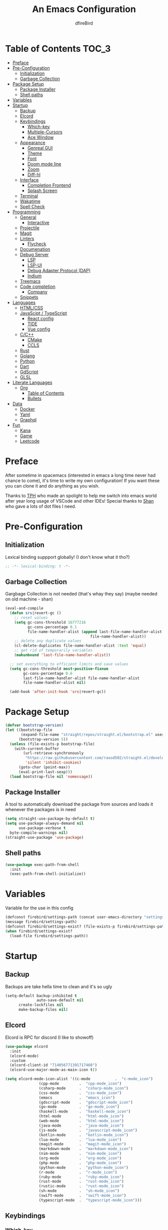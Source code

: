 #+TITLE: An Emacs Configuration
#+Author: dfireBird
#+Startup: Overview
* Table of Contents :TOC_3:
- [[#preface][Preface]]
- [[#pre-configuration][Pre-Configuration]]
  - [[#initialization][Initialization]]
  - [[#garbage-collection][Garbage Collection]]
- [[#package-setup][Package Setup]]
  - [[#package-installer][Package Installer]]
  - [[#shell-paths][Shell paths]]
- [[#variables][Variables]]
- [[#startup][Startup]]
  - [[#backup][Backup]]
  - [[#elcord][Elcord]]
  - [[#keybindings][Keybindings]]
    - [[#which-key][Which-key]]
    - [[#multiple-cursors][Multiple-Cursors]]
    - [[#ace-window][Ace Window]]
  - [[#appearance][Appearance]]
    - [[#genreal-gui][Genreal GUI]]
    - [[#theme][Theme]]
    - [[#font][Font]]
    - [[#doom-mode-line][Doom mode line]]
    - [[#zoom][Zoom]]
    - [[#diff-hl][Diff-hl]]
  - [[#interface][Interface]]
    - [[#completion-frontend][Completion Frontend]]
    - [[#splash-screen][Splash Screen]]
  - [[#terminal][Terminal]]
  - [[#wakatime][Wakatime]]
  - [[#spell-check][Spell Check]]
- [[#programming][Programming]]
  - [[#general][General]]
    - [[#interactive][Interactive]]
  - [[#projectile][Projectile]]
  - [[#magit][Magit]]
  - [[#linters][Linters]]
    - [[#flycheck][Flycheck]]
  - [[#documenation][Documenation]]
  - [[#debug-server][Debug Server]]
    - [[#lsp][LSP]]
    - [[#lsp-ui][LSP-UI]]
    - [[#debug-adapter-protocol-dap][Debug Adapter Protocol (DAP)]]
    - [[#indium][Indium]]
  - [[#treemacs][Treemacs]]
  - [[#code-completion][Code completion]]
    - [[#company][Company]]
  - [[#snippets][Snippets]]
- [[#languages][Languages]]
  - [[#htmlcss][HTML/CSS]]
  - [[#javascipt--typescript][JavaScipt / TypeScript]]
    - [[#react-config][React config]]
    - [[#tide][TIDE]]
    - [[#vue-config][Vue config]]
  - [[#cc][C/C++]]
    - [[#cmake][CMake]]
    - [[#ccls][CCLS]]
  - [[#rust][Rust]]
  - [[#golang][Golang]]
  - [[#python][Python]]
  - [[#dart][Dart]]
  - [[#gdscript][GdScript]]
  - [[#glsl][GLSL]]
- [[#literate-languages][Literate Languages]]
  - [[#org][Org]]
    - [[#table-of-contents][Table of Contents]]
    - [[#bullets][Bullets]]
- [[#data][Data]]
  - [[#docker][Docker]]
  - [[#yaml][Yaml]]
  - [[#graphql][Graphql]]
- [[#fun][Fun]]
  - [[#kana][Kana]]
  - [[#game][Game]]
  - [[#leetcode][Leetcode]]

* Preface
    After sometime in spacemacs (interested in emacs a long time 
    never had chance to come), it's time to write my own configuration!
    If you want these you can clone it and do anything as you wish.


    Thanks to [[https://github.com/the-programmers-hangout][TPH]] who made an spolight to help me switch into emacs world 
    after year long usage of VSCode and other IDEs!
    Special thanks to [[https://github.com/kkhan01][Shan]] who gave a lots of dot files I need.

* Pre-Configuration
** Initialization
    Lexical binding suppport globally! (I don't know what it tho?)

#+begin_src emacs-lisp
   ;; -*- lexical-binding: t -*-
#+end_src
** Garbage Collection
    Gargbage Collection is not needed (that's whay they say)
    (maybe needed on old machine - shan)

#+begin_src emacs-lisp
    (eval-and-compile
      (defun srs|revert-gc ()
        ;; reset values
        (setq gc-cons-threshold 16777216
              gc-cons-percentage 0.1
              file-name-handler-alist (append last-file-name-handler-alist
	  	                                  file-name-handler-alist))
        ;; delete any duplicate values
        (cl-delete-duplicates file-name-handler-alist :test 'equal)
        ;; get rid of temporarily variables
        (makunbound 'last-file-name-handler-alist))

      ;; set everything to efficient limits and save values
      (setq gc-cons-threshold most-positive-fixnum
            gc-cons-percentage 0.6
            last-file-name-handler-alist file-name-handler-alist
            file-name-handler-alist nil)

      (add-hook 'after-init-hook 'srs|revert-gc))
#+end_src
* Package Setup
#+begin_src emacs-lisp
  (defvar bootstrap-version)
  (let ((bootstrap-file
         (expand-file-name "straight/repos/straight.el/bootstrap.el" user-emacs-directory))
        (bootstrap-version 5))
    (unless (file-exists-p bootstrap-file)
      (with-current-buffer
          (url-retrieve-synchronously
           "https://raw.githubusercontent.com/raxod502/straight.el/develop/install.el"
           'silent 'inhibit-cookies)
        (goto-char (point-max))
        (eval-print-last-sexp)))
    (load bootstrap-file nil 'nomessage))
#+end_src

** Package Installer
    A tool to automatically download the package from sources and loads it
    whenever the packages is in need

#+begin_src emacs-lisp
  (setq straight-use-package-by-default t)
  (setq use-package-always-demand nil
        use-package-verbose t
	byte-compile-warnings nil)
  (straight-use-package 'use-package)
#+end_src

** Shell paths
#+begin_src emacs-lisp
    (use-package exec-path-from-shell
      :init
      (exec-path-from-shell-initialize))
#+end_src
* Variables
   Variable for the use in this config
#+begin_src emacs-lisp
    (defconst firebird/settings-path (concat user-emacs-directory "settings/settings.el"))
    (message firebird/settings-path)
    (defconst firebird/settings-exist? (file-exists-p firebird/settings-path))
    (when firebird/settings-exist?
      (load-file firebird/settings-path))
#+end_src
* Startup
** Backup
    Backups are take hella time to clean and it's so ugly
#+begin_src emacs-lisp
    (setq-default backup-inhibited t
                  auto-save-default nil
		  create-lockfiles nil
		  make-backup-files nil)
#+end_src
** Elcord
    Elcord is RPC for discord (I like to showoff)

#+begin_src emacs-lisp
  (use-package elcord
    :init
    (elcord-mode)
    :custom
    (elcord-client-id "714056771391717468")
    (elcord-use-major-mode-as-main-icon t))

  (setq elcord-mode-icon-alist '((c-mode           .  "c-mode_icon")
				 (cpp-mode         .  "cpp-mode_icon")
				 (csharp-mode      .  "csharp-mode_icon")
				 (css-mode         .  "css-mode_icon")
				 (emacs            .  "emacs_icon")
				 (gdscript-mode    .  "gdscript-mode_icon")
				 (go-mode          .  "go-mode_icon")
				 (haskell-mode     .  "haskell-mode_icon")
				 (html-mode        .  "html-mode_icon")
				 (web-mode         .  "html-mode_icon")
				 (java-mode        .  "java-mode_icon")
				 (js-mode          .  "javascript-mode_icon")
				 (kotlin-mode      .  "kotlin-mode_icon")
				 (lua-mode         .  "lua-mode_icon")
				 (magit-mode       .  "magit-mode_icon")
				 (markdown-mode    .  "markdown-mode_icon")
				 (nim-mode         .  "nim-mode_icon")
				 (org-mode         .  "org-mode_icon")
				 (php-mode         .  "php-mode_icon")
				 (python-mode      .  "python-mode_icon")
				 (r-mode           .  "r-mode_icon")
				 (ruby-mode        .  "ruby-mode_icon")
				 (rust-mode        .  "rust-mode_icon")
				 (rustic-mode      .  "rust-mode_icon")
				 (sh-mode          .  "sh-mode_icon")
				 (swift-mode       .  "swift-mode_icon")
				 (typescript-mode  .  "typescript-mode_icon")))
#+end_src

** Keybindings
*** Which-key
#+begin_src emacs-lisp
    (use-package which-key
      :init
      (which-key-mode))
#+end_src

*** Multiple-Cursors
   Multiple cursors is one of features I used in VSCode now I can use it here
   too
#+begin_src emacs-lisp
    (use-package multiple-cursors
      :bind
      ("C->" . mc/mark-next-like-this)
      ("C-<" . mc/mark-previous-like-this)
      ("C-s-e" . mc/edit-lines))

    (global-unset-key (kbd "M-<down-mouse-1>"))
    (global-set-key (kbd "M-<mouse-1>") 'mc/add-cursor-on-click)
#+end_src
*** Ace Window
#+begin_src emacs-lisp
    (use-package ace-window
      :bind
      ("M-o" . ace-window))
#+end_src
** Appearance
*** Genreal GUI
    The config to disable menu, tool and scroll bars
#+begin_src emacs-lisp
    (tool-bar-mode -1)
    (menu-bar-mode -1)
    (scroll-bar-mode -1)
#+end_src
*** Theme
    Doom-theme especially for doom-modeline
#+begin_src emacs-lisp
    (use-package doom-themes
      :config
      (setq doom-themes-enable-bold t
            doom-themes-enable-italic t)
      (load-theme 'doom-one t)

      (doom-themes-visual-bell-config)
      (setq doom-themes-treemacs-theme "doom-colors")
      (doom-themes-treemacs-config)
      
      (doom-themes-org-config))

    (use-package ewal
      :init
      (setq ewal-use-built-in-always-p nil
            ewal-use-built-in-on-failure-p t
            ewal-built-in-palette "sexy-material"))

    (use-package ewal-doom-themes
      :config (progn
                (load-theme 'ewal-doom-vibrant t)
		(enable-theme 'ewal-doom-vibrant)))

    (set-frame-parameter (selected-frame) 'alpha '(95 . 95))
    (add-to-list 'default-frame-alist '(alpha . (95 . 95)))
#+end_src

*** Font
#+begin_src emacs-lisp
    (defun aorst/font-installed-p (font-name)
      "Check if font with FONT-NAME is available."
      (if (find-font (font-spec :name font-name))
          t
	nil))
    (use-package all-the-icons
      :config
      (when (and (not (aorst/font-installed-p "all-the-icons"))
                 (window-system))
        (all-the-icons-install-fonts t)))


    (set-face-attribute 'default nil 
                         :family "Jetbrains Mono"
			 :height 105)
    (set-face-attribute 'mode-line nil
                         :family "Jetbrains Mono"
			 :height 100)
    (set-face-attribute 'mode-line-inactive nil
                         :family "Jetbrains Mono"
			 :height 100)

    (use-package emojify
      :init
      (global-emojify-mode)
      :bind
      ("C-x C-i" . emojify-insert-emoji))
#+end_src

*** Doom mode line
    Needed for modeline features
#+begin_src emacs-lisp
    (line-number-mode t)
    (column-number-mode t)
    (display-battery-mode t)
    (add-hook 'prog-mode-hook #'display-line-numbers-mode)
#+end_src
    Doom mode line is custome mode line with several unqiue features
#+begin_src emacs-lisp
    (use-package doom-modeline
      :init (doom-modeline-mode t)
      :custom
      (doom-modeline-icon t)
      (doom-modeline-major-mode-icon t)
      (doom-modeline-buffer-encoding nil)
      (doom-modeline-buffer-file-name-style 'relative-from-project)
      (doom-modeline--battery-status t)
      (doom-modeline-github t)
      (doom-modeline-lsp t))

    (use-package nyan-mode
      :init (nyan-mode t)
      :config
      (setq nyan-animate-nyancat t)
      (setq nyan-wavy-trail t)
      (setq nyan-bar-length 25)
      (nyan-start-animation))
#+end_src
*** Zoom
    Zoom manages window size
#+begin_src emacs-lisp
(use-package zoom
  :bind
  ("C-x +" . zoom)
  :custom
  (zoom-mode t))
#+end_src
*** Diff-hl
#+begin_src emacs-lisp
  (use-package diff-hl
    :hook
    ((magit-pre-refresh  . diff-hl-magit-pre-refresh)
     (magit-post-refresh . diff-hl-magit-post-refresh))
    :config
    (global-diff-hl-mode))
#+end_src
** Interface
*** Completion Frontend
    Ivy is minimal and custom completion frontend which I'm going to use
#+begin_src emacs-lisp
    (use-package ivy
      :bind
      ("C-x b" . ivy-switch-buffer)
      :custom
      (ivy-use-virtual-buffers t)
      (enable-recursive-mini-buffers t)
      :config
      (ivy-mode))

    (use-package lsp-ivy :commands lsp-ivy-workspace-symbol)

    (use-package counsel
      :bind
      ("C-x C-f" . counsel-find-file)
      ("M-x" . counsel-M-x)
      ("C-h f" . counsel-describe-function)
      ("C-h v" . counsel-describe-variable))

    (use-package counsel-projectile)

    (use-package swiper
      :bind
      ("C-s" . swiper-isearch)
      ("C-r" . swiper-isearch-backward))
#+end_src
*** Splash Screen
#+begin_src emacs-lisp
    (use-package page-break-lines)
    (use-package recentf
      :straight nil
      :config
      (setq recentf-exclude '("languages.org"
                             "tech.org"
			     "birdtorrent.org")))

    (use-package dashboard
      :custom
      (dashboard-center-content t)
      (dashboard-set-heading-icons t)
      (dashboard-set-file-icons t)
      (dashboard-startup-banner 'logo)
      :config
      (setq dashboard-items '((projects  . 5)
                              (recents . 5)
			      (agenda . 5)))
      (dashboard-setup-startup-hook))
#+end_src
** Terminal
    Vterm is used for built-in terminal emulator for emacs
#+begin_src emacs-lisp
    (use-package vterm
      :commands (vterm)
      :bind
      ("C-c t" . vterm))
#+end_src
** Wakatime
    Wakatime is used to monitor my coding activity
#+begin_src emacs-lisp
    (use-package wakatime-mode
      :if (and (executable-find "wakatime") (boundp 'wakatime-api-key))
      :custom
      (wakatime-cli-path (executable-find "wakatime"))
      :init
      (global-wakatime-mode))
#+end_src
** Spell Check
   I'm using flyspell here for spell check.
#+begin_src emacs-lisp
  ;; (dolist (hook '(text-mode-hook))
  ;;   (add-hook hook (lambda () (flyspell-mode 1))))
  ;; (dolist (hook '(change-log-mode-hook log-edit-mode-hook))
  ;;   (add-hook hook (lambda () (flyspell-mode -1))))
#+end_src
* Programming
** General
*** Interactive
#+begin_src emacs-lisp
    (electric-pair-mode)
    (show-paren-mode)

    (use-package rainbow-delimiters
      :hook (prog-mode . rainbow-delimiters-mode))

    (use-package paren
      :config
      (show-paren-mode t))

    (use-package hs-minor-mode
      :straight nil
      :hook
      (prog-mode . hs-minor-mode)
      :bind
      ("<C-tab>" . hs-toggle-hiding))

    (use-package smartparens
      :hook
      (prog-mode . smartparens-mode)
      :custom
      (sp-escape-quotes-after-insert nil)
      :config
      (require 'smartparens-config))

    (use-package highlight-indent-guides
      :hook (prog-mode . highlight-indent-guides-mode)
      :custom (highlight-indent-guides-method 'character))
#+end_src
** Projectile
    Projectile give emacs the project management features and have version 
    control intergration as well

#+begin_src emacs-lisp
    (use-package projectile
      :config
      ;; Useful for CMake-based project and use of ccls with C/C++
      (setq projectile-project-root-files-top-down-recurring
       (append
        '("compile_commands.json" ".ccls")
	'("pubspec.yaml" "BUILD")
        projectile-project-root-files-top-down-recurring))
      (setq projectile-globally-ignored-directories
       (append
        '("build" "CMakeFiles" ".ccls-cache")
        projectile-globally-ignored-directories))
      (setq projectile-globally-ignored-files
       (append
        '("cmake_install.cmake")
        projectile-globally-ignored-files))
      :custom
      (projectile-project-search-path '("~/Projects"))
      (projectile-enable-caching t)
      (projectile-require-project-root t)
      (projectile-sort-order 'default)
      (projectile-completion-system 'ivy)
      :bind
      ([f5] . projectile-run-project)
      :init
      (projectile-mode))

    (use-package projectile-ripgrep)
      
    (define-key projectile-mode-map (kbd "s-p") 'projectile-command-map)
    (define-key projectile-mode-map (kbd "C-c p") 'projectile-command-map)
#+end_src
** Magit
    Magit is git interface for Emacs which is similar to git tools in many IDEs
    and text-editors

#+begin_src emacs-lisp
    (use-package magit
      :bind
      ("C-x g" . magit))

    (use-package forge
      :after magit)
#+end_src
** Linters
*** Flycheck
    Flycheck is popular linter interface for emacs that allow external linters
    to use in emacs! 
    
#+begin_src emacs-lisp
    (use-package flycheck
      :hook (after-init . global-flycheck-mode)
      :custom-face
      (flycheck-info ((t (:underline (:style line)))))
      (flycheck-warning ((t (:underline (:style line)))))
      (flycheck-error ((t (:underline (:style line)))))

      :custom
      (flycheck-check-syntax-automatically '(save mode-enabled)))
#+end_src
** Documenation
    Eldoc shows arguments for function overloads in echo area
#+begin_src emacs-lisp
    (use-package eldoc
      :straight nil
      :hook (after-init . global-eldoc-mode))
#+end_src

** Debug Server
*** LSP
    LSP gives IDE-like features to Emacs and add features : semantic
    higlighting, auto-completion and others

#+begin_src emacs-lisp
    (use-package lsp-mode
      :commands lsp
      :config
      (setq lsp-prefer-capf t)
      :custom
      (lsp-auto-guess-root t)
      (lsp-logo-io t)
      (lsp-prefer-flymake nil))
#+end_src
*** LSP-UI
    This package give UI to LSP server such as popups and visual indicators.
#+begin_src emacs-lisp
    (use-package lsp-ui
      :hook (lsp-mode . lsp-ui-mode)
      :custom
      (lsp-ui-doc-delay 2.0)
      (lsp-ui-flycheck-enable t)
      (lsp-ui-peek-always-show t))
#+end_src

*** Debug Adapter Protocol (DAP)
    DAP is analogous to LSP.
#+begin_src emacs-lisp
    (use-package dap-mode
      :after lsp-mode
      :config
      (dap-mode t)
      (dap-ui-mode t))

    (use-package dap-chrome
      :straight nil)

    (use-package dap-node
      :straight nil)

#+end_src

*** Indium
#+begin_src emacs-lisp
  (use-package indium)
#+end_src
** Treemacs
   Treemacs is used for IDE-like file tree.

#+begin_src emacs-lisp
    (use-package treemacs
      :bind (:map global-map
                  ("C-x t t"  . treemacs)
                  ("C-x t 1"  . treemacs-select-window)
		  ("M-0"      . treemacs-select-window))
      :custom
      (treemacs-resize-icons 4)
      (treemacs-width 25))

      (use-package lsp-treemacs
        :init
        (lsp-treemacs-sync-mode 4))
        
      (use-package treemacs-projectile
        :after treemacs projectile)

      (use-package treemacs-magit
        :after treemacs magit)

      (use-package treemacs-icons-dired
        :after treemacs dired
        :config (treemacs-icons-dired-mode))
#+end_src

** Code completion
    There are several code completion backends and frontends! Company and auto-
    complete are popular.
*** Company
    Company is popular code completion  package which is used often. It's 
    a frontend and it's needs a server/backend to function

#+begin_src emacs-lisp
    (use-package company
      :hook (after-init . global-company-mode)
      :bind
      ("C-;" . company-complete)
      :custom
      (custom-idle-delay 0)
      (company-tooltip-align-annotation t)
      (company-minimum-prefix-length 0))

    (use-package company-web
      :straight (company-web
                  :type git :host github :repo "osv/company-web"))
#+end_src
**** Company Box
#+begin_src emacs-lisp
    (use-package company-box
      :hook (company-mode . company-box-mode))
#+end_src
** Snippets
    Snippets template provided by YASnippets it make snippet easier
#+begin_src emacs-lisp
    (use-package yasnippet
      :config
      (use-package yasnippet-snippets)
      (yas-global-mode 1))
#+end_src
* Languages
** HTML/CSS
    Emmet auto completion is used for HTML and CSS.

#+begin_src emacs-lisp
  (use-package emmet-mode
    :hook ((css-mode php-mode sgml-mode rjsx-mode web-mode) . emmet-mode))
  (use-package web-mode
    :mode
    (("\\.html?\\'"     .    web-mode)
     ("\\.phtml\\'"     .    web-mode)
     ("\\.tpl\\.php\\'" .    web-mode)
     ("\\.[agj]sp\\'"   .    web-mode)
     ("\\.as[cp]x\\'"   .    web-mode)
     ("\\.erb\\'"       .    web-mode)
     ("\\.mustache\\'"  .    web-mode)
     ("\\.djhtml\\'"    .    web-mode)
     ("\\.tsx\\'"       .    web-mode))
   :config
    (defadvice company-in-string-or-comment (around company-in-string-or-comment-hack activate)
    (if (memq major-mode '(php-mode html-mode web-mode nxml-mode))
        (setq ad-return-value nil)
      ad-do-it)))

#+end_src

** JavaScipt / TypeScript
    The usage of react and variety of standards has made it hard to configure

#+begin_src emacs-lisp
    (use-package typescript-mode
      :hook
      (typescript-mode . lsp)
      :mode (("\\.ts\\'" . typescript-mode)))

    (use-package prettier-js
      :bind ("C-c f")
      :hook
      ((js-mode . prettier-js-mode)
       (typescript-mode . prettier-js-mode)
       (rjsx-mode . prettier-js-mode)))
    (use-package add-node-modules-path
      :hook ((web-mode rjsx-mode). add-node-modules-path))
#+end_src

*** React config
    Should not bind rjsx with tsx mode

#+begin_src emacs-lisp
  (use-package rjsx-mode
    :hook
    (rjsx-mode . lsp)
    :mode
    (("\\.js\\'"   . rjsx-mode)
     ("\\.jsx\\'"  . rjsx-mode)
     ("\\.json\\'" . json-mode))
    :magic ("/\\*\\* @jsx React\\.Dom \\*/" "^import React")
    :init
    (setq-default rjsx-basic-offset 2)
    (setq-default rjsx-global-externs '("module" "require" "assert" "setTimeout" "clearTimeout" "setInterval" "clearInterval" "location" "__dirname" "console" "JSON")))

  ;; TSX
  (use-package web-mode
    :straight nil
    :mode
    (("\\.tsx\\'"   .    web-mode))
    :config
    ;;TSX config
     (add-hook 'web-mode-hook
               (lambda ()
                 (when (string-equal "tsx" (file-name-extension buffer-file-name))
		   (add-to-list 'company-backends '(company-web-html))
		   (tide-setup))))
    ;; enable typescript-tslint checker
    (flycheck-add-mode 'typescript-tslint 'web-mode)
    (flycheck-add-mode 'javascript-eslint 'web-mode))

  (use-package react-snippets
    :after yasnippet)
#+end_src

*** TIDE
    This config is TypeScript Interactive Developement Environement for Emacs
    (TIDE)

#+begin_src emacs-lisp
  (use-package tide
    :after
    (typescript-mode company flycheck)
    :hook
    ((typescript-mode . tide-setup)
     (typescript-mode . tide-hl-identifier-mode)
     (before-save . tide-format-before-save))
    :config
    (flycheck-add-next-checker 'typescript-tide 'javascript-eslint)
    (flycheck-add-next-checker 'tsx-tide 'javascript-eslint))
#+end_src

*** Vue config
    This for later if I start vue

#+begin_src emacs-lisp
    (use-package vue-html-mode)

    (use-package vue-mode
      :mode
      (("\\.vue'" . vue-mode)))
#+end_src

** C/C++
    No install is needed for C/C++ and its available as a core mode.

#+begin_src emacs-lisp
    (setq c-basic-offset 4)
    (setq c-default-style
          '((java-mode . "java")
            (awk-mode . "awk")
            (other . "k&r")))
    (setq c-doc-comment-style
          '((c-mode . javadoc)
            (java-mode . javadoc)
            (pike-mode . autodoc)))

    (use-package c-mode
      :straight nil
      :hook (c-mode . lsp))

    (use-package c++-mode
      :straight nil
      :hook (c++-mode . lsp))

    (setq gdb-many-windows t)
#+end_src

*** CMake 
    CMake is popular build tool and used popular C++ oss I contribrute

#+begin_src emacs-lisp
    (use-package cmake-mode
      :mode
      (("CMakeLists\\.txt\\'" . cmake-mode)
       ("CMakeCache\\.txt\\'" . cmake-mode)
       ("\\.cmake\\'" . cmake-mode))
      :custom
      (cmake-tab-width 4))
#+end_src 

*** CCLS
    CCLS has more features support than Clangd, like semantic highlighting...
#+begin_src emacs-lisp
    (use-package ccls
      :after lsp-mode
      :config
      (setq ccls-initialization-options '(:index (:threads 1)))
      :hook ((c-mode c++-mode) . (lambda ()
                                   (require 'ccls)
                                   (lsp))))
#+end_src
** Rust
#+begin_src emacs-lisp
    (use-package rustic
      :config
      (setq rustic-ansi-faces ansi-color-names-vector)
      :custom
      (rustic-format-on-save t)
      (rustic-indent-method-chain t)
      (rustic-lsp-server 'rust-analyzer))

    (use-package lsp-rust
      :straight nil
      :custom
      (lsp-rust-analyzer-cargo-load-out-dirs-from-check t))

#+end_src

** Golang
#+begin_src emacs-lisp
  (use-package go-mode
    :if (and (executable-find "go") (executable-find "bingo"))
    :hook
    (go-mode . lsp)
    :mode "\\.go\\'"
    :custom (gofmt-command "goimports")
    :bind (:map go-mode-map
		("C-c C-n"  .  go-run))
    :config
    (add-hook 'before-save-hook #'gofmt-before-save))

  (use-package gotest
    :after go)

  (use-package go-tag
    :after go
    :config
    (setq go-tag-args (list "-transform" "camelcase")))

#+end_src
** Python
Install Pyls
#+begin_src emacs-lisp
  (use-package python
    :if (executable-find "pyls")
    :straight nil
    :hook (python-mode . lsp)
    :custom
    (python-indent 4)
    (python-fill-docstring-style 'pep-257)
    (python-indent-guess-indent-offset nil))
#+end_src
** Dart
#+begin_src emacs-lisp
    (use-package lsp-dart
      :custom
      (lsp-dart-sdk-dir "~/Android/flutter/bin/cache/dart-sdk"))

    (use-package dart-mode
      :hook (dart-mode . lsp)
      :custom
      (dart-format-on-save t))

    ;; Flutter config
    (use-package flutter
      :after dart-mode
      :bind (:map dart-mode-map
              ("C-M-x" . #'flutter-run-or-hot-reload))
      :custom
      (flutter-sdk-path "~/Android/flutter"))
#+end_src

** GdScript
#+begin_src emacs-lisp
  (use-package gdscript-mode
    :hook
    (gdscript-mode . lsp))
#+end_src
** GLSL
#+begin_src emacs-lisp
    (use-package glsl-mode
      :straight (glsl-mode
                  :type git :host github :repo "jimhourihan/glsl-mode")
      :mode ("\\.glsl\\'" . glsl-mode))
#+end_src
* Literate Languages
** Org
   Org is one of the literate languages (like markdown), I started it using
   when I started this config 
#+begin_src emacs-lisp
    (straight-override-recipe
       '(org :type git :host github :repo "emacsmirror/org" :no-build t))
    (use-package org
      :mode 
      ("\\.\\(org\\|ORG\\)\\'" . org-mode)
      :custom
      (org-pretty-entities t)
      :bind ("C-c a" . org-agenda))

  (use-package grip-mode)

  (setq org-agenda-files '("~/Projects/agenda"))
  (defun dfirebird/org-skip-subtree-if-priority (priority)
    "Skip an agenda subtree if it has a priority of PRIORITY.

PRIORITY maybe one of the characters ?A, ?B, or ?C."
  (let ((subtree-end (save-excursion (org-end-of-subtree t)))
        (pri-value (* 1000 (- org-lowest-priority priority)))
	(pri-current (org-get-priority (thing-at-point 'line t))))
    (if (= pri-value pri-current)
        subtree-end
      nil)))

  (setq org-agenda-custom-commands
        '(("d" "Daily agenda and all TODOs"
           ((tags "PRIORITY=\"A\""
                  ((org-agenda-skip-function '(org-agenda-skip-entry-if 'todo 'done))
                   (org-agenda-overriding-header "High-priority unfinished tasks:")))
            (alltodo ""
                     ((org-agenda-skip-function '(or (dfirebird/org-skip-subtree-if-priority ?A)
                                                     (org-agenda-skip-if nil '(scheduled deadline))))
                      (org-agenda-overriding-header "ALL normal priority tasks:"))))
           ((org-agenda-compact-blocks t)))))
#+end_src
*** Table of Contents
   toc-org provides toc without exporting it (useful for Github)
#+begin_src emacs-lisp
    (use-package toc-org
      :after (org)
      :hook
      (org-mode . toc-org-enable))
#+end_src

*** Bullets
    org-bullets provide UTF-8 bullets for heading and others
#+begin_src emacs-lisp
    (use-package org-bullets
      :after (org)
      :hook
      (org-mode . org-bullets-mode))
#+end_src

* Data
** Docker
#+begin_src emacs-lisp
  (use-package dockerfile-mode
    :mode
    (("Dockerfile'"      .    dockerfile-mode)
     ("\\.Dockerfile\\'" .    dockerfile-mode))
    :hook (dockerfile-mode . lsp))

  (use-package docker-compose-mode)

  (use-package docker)
#+end_src
** Yaml
#+begin_src emacs-lisp
  (use-package yaml-mode
    :mode ("\\.yml\\'"  .  yaml-mode)
    :config
    (add-hook 'yaml-mode-hook
      '(lambda ()
        (define-key yaml-mode-map "\C-m" 'newline-and-indent))))
#+end_src
** Graphql
#+begin_src emacs-lisp
  (use-package graphql-mode)
#+end_src
* Fun
** Kana
    Kana is helper to learn Japanese.
#+begin_src emacs-lisp
    (use-package kana
      :straight (kana :type git :host github :repo "chenyanming/kana"))
#+end_src
** Game
#+begin_src emacs-lisp
(use-package 2048-game)
#+end_src
** Leetcode
#+begin_src emacs-lisp
    (use-package leetcode
      :custom
      (leetcode-prefer-language "rust")
      (leetcode-solutions t)
      (leetcode-directory "~/Projects/leetcode"))
#+end_src
